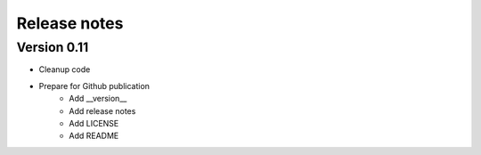 Release notes
=============

Version 0.11
------------

- Cleanup code
- Prepare for Github publication
    - Add __version__
    - Add release notes
    - Add LICENSE
    - Add README
